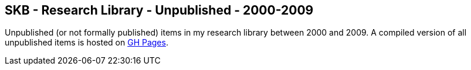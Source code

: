//
// ============LICENSE_START=======================================================
//  Copyright (C) 2018 Sven van der Meer. All rights reserved.
// ================================================================================
// This file is licensed under the CREATIVE COMMONS ATTRIBUTION 4.0 INTERNATIONAL LICENSE
// Full license text at https://creativecommons.org/licenses/by/4.0/legalcode
// 
// SPDX-License-Identifier: CC-BY-4.0
// ============LICENSE_END=========================================================
//
// @author Sven van der Meer (vdmeer.sven@mykolab.com)
//

== SKB - Research Library - Unpublished - 2000-2009

Unpublished (or not formally published) items in my research library between 2000 and 2009.
A compiled version of all unpublished items is hosted on link:https://vdmeer.github.io/skb/library/unpublished.html[GH Pages].

